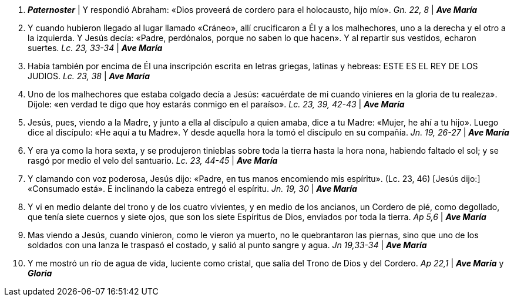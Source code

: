 1. *_Paternoster_* | Y respondió Abraham: «Dios proveerá de cordero para el holocausto, hijo mío». _Gn. 22, 8_ | *_Ave María_*

2. Y cuando hubieron llegado al lugar llamado «Cráneo», allí crucificaron a Él y a los malhechores, uno a la derecha y el otro a la izquierda. Y Jesús decía: «Padre, perdónalos, porque no saben lo que hacen». Y al repartir sus vestidos, echaron suertes. _Lc. 23, 33-34_ | *_Ave María_*

3. Había también por encima de Él una inscripción escrita en letras griegas, latinas y hebreas: ESTE ES EL REY DE LOS JUDIOS. _Lc. 23, 38_ | *_Ave María_*

4. Uno de los malhechores que estaba colgado decía a Jesús: «acuérdate de mi cuando vinieres en la gloria de tu realeza». Díjole: «en verdad te digo que hoy estarás conmigo en el paraíso». _Lc. 23, 39, 42-43_ | *_Ave María_*

5. Jesús, pues, viendo a la Madre, y junto a ella al discípulo a quien amaba, dice a tu Madre: «Mujer, he ahí a tu hijo». Luego dice al discípulo: «He aquí a tu Madre». Y desde aquella hora la tomó el discípulo en su compañía. _Jn. 19, 26-27_ | *_Ave María_*

6. Y era ya como la hora sexta, y se produjeron tinieblas sobre toda la tierra hasta la hora nona, habiendo faltado el sol; y se rasgó por medio el velo del santuario. _Lc. 23, 44-45_ | *_Ave María_*

7. Y clamando con voz poderosa, Jesús dijo: «Padre, en tus manos encomiendo mis espíritu». (Lc. 23, 46) [Jesús dijo:] «Consumado está». E inclinando la cabeza entregó el espíritu. _Jn. 19, 30_ | *_Ave María_*

8. Y vi en medio delante del trono y de los cuatro vivientes, y en medio de los ancianos, un Cordero de pié, como degollado, que tenía siete cuernos y siete ojos, que son los siete Espíritus de Dios, enviados por toda la tierra. _Ap 5,6_ | *_Ave María_*

9. Mas viendo a Jesús, cuando vinieron, como le vieron ya muerto, no le quebrantaron las piernas, sino que uno de los soldados con una lanza le traspasó el costado, y salió al punto sangre y agua. _Jn 19,33-34_ | *_Ave María_*

10. Y me mostró un río de agua de vida, luciente como cristal, que salía del Trono de Dios y del Cordero. _Ap 22,1_ | *_Ave María_* y *_Gloria_*